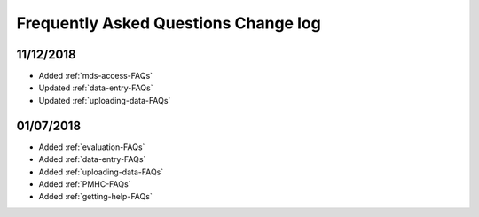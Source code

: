 .. _faq-changelog:

Frequently Asked Questions Change log
=====================================


11/12/2018
----------

* Added :ref:`mds-access-FAQs`
* Updated :ref:`data-entry-FAQs`
* Updated :ref:`uploading-data-FAQs`

01/07/2018
----------

* Added :ref:`evaluation-FAQs`
* Added :ref:`data-entry-FAQs`
* Added :ref:`uploading-data-FAQs`
* Added :ref:`PMHC-FAQs`
* Added :ref:`getting-help-FAQs`
